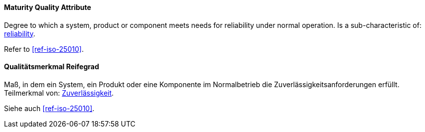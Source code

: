 [#term-maturity-quality-attribute]

// tag::EN[]
==== Maturity Quality Attribute
Degree to which a system, product or component meets needs for reliability under normal operation.
Is a sub-characteristic of: <<term-reliability-quality-attribute,reliability>>.

Refer to <<ref-iso-25010>>.



// end::EN[]

// tag::DE[]
==== Qualitätsmerkmal Reifegrad

Maß, in dem ein System, ein Produkt oder eine Komponente im
Normalbetrieb die Zuverlässigkeitsanforderungen erfüllt. Teilmerkmal
von: <<term-reliability-quality-attribute,Zuverlässigkeit>>.

Siehe auch <<ref-iso-25010>>.





// end::DE[] 
